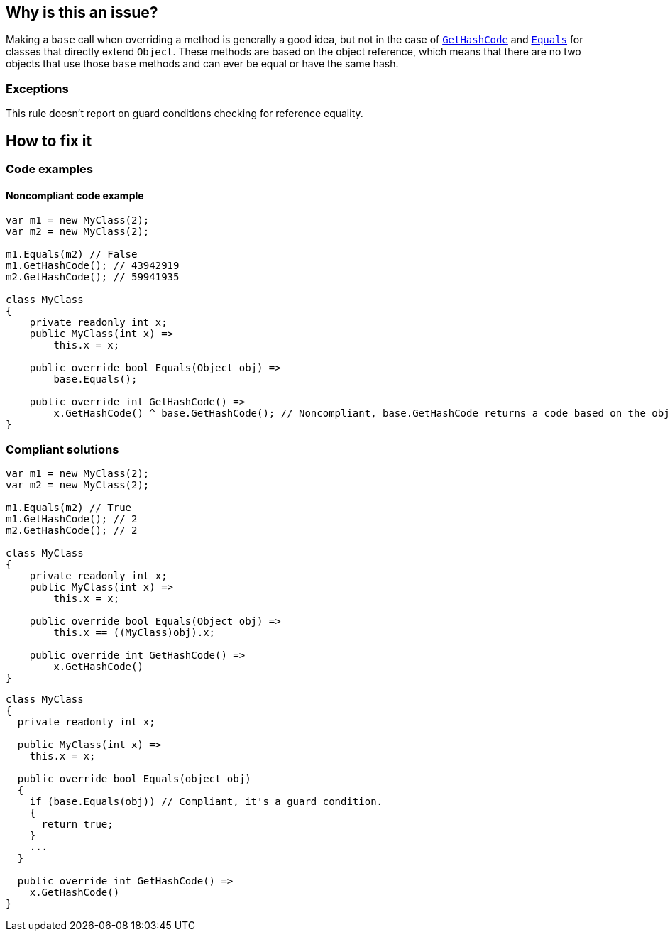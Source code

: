 == Why is this an issue?

Making a `base` call when overriding a method is generally a good idea, but not in the case of https://learn.microsoft.com/en-us/dotnet/api/system.object.gethashcode?view=net-7.0[`GetHashCode`] and https://learn.microsoft.com/en-us/dotnet/api/system.object.equals[`Equals`] for classes that directly extend `Object`. These methods are based on the object reference, which means that there are no two objects that use those `base` methods and can ever be equal or have the same hash.

=== Exceptions

This rule doesn't report on guard conditions checking for reference equality.

== How to fix it

=== Code examples

==== Noncompliant code example

[source,csharp]
----
var m1 = new MyClass(2);
var m2 = new MyClass(2);

m1.Equals(m2) // False
m1.GetHashCode(); // 43942919
m2.GetHashCode(); // 59941935

class MyClass
{
    private readonly int x;
    public MyClass(int x) =>
        this.x = x;

    public override bool Equals(Object obj) =>
        base.Equals();

    public override int GetHashCode() =>
        x.GetHashCode() ^ base.GetHashCode(); // Noncompliant, base.GetHashCode returns a code based on the objects reference
}
----


=== Compliant solutions

[source,csharp]
----
var m1 = new MyClass(2);
var m2 = new MyClass(2);

m1.Equals(m2) // True
m1.GetHashCode(); // 2
m2.GetHashCode(); // 2

class MyClass
{
    private readonly int x;
    public MyClass(int x) =>
        this.x = x;

    public override bool Equals(Object obj) =>
        this.x == ((MyClass)obj).x;

    public override int GetHashCode() =>
        x.GetHashCode()
}
----

[source,csharp]
----
class MyClass
{
  private readonly int x;

  public MyClass(int x) =>
    this.x = x;

  public override bool Equals(object obj)
  {
    if (base.Equals(obj)) // Compliant, it's a guard condition.
    {
      return true;
    }
    ...
  }

  public override int GetHashCode() =>
    x.GetHashCode()
}
----

